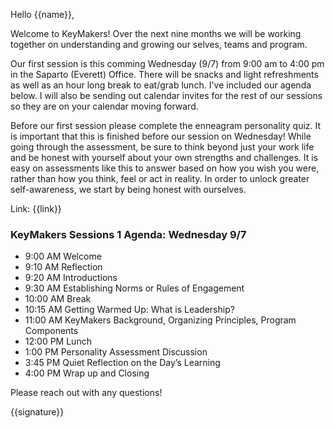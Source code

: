 Hello {{name}},

Welcome to KeyMakers! Over the next nine months we will be working together on understanding and growing our selves, teams and program.

Our first session is this comming Wednesday (9/7) from 9:00 am to 4:00 pm in the Saparto (Everett) Office. There will be snacks and light refreshments as well as an hour long break to eat/grab lunch. I've included our agenda below. I will also be sending out calendar invites for the rest of our sessions so they are on your calendar moving forward.

Before our first session please complete the enneagram personality quiz. It is important that this is finished before our session on Wednesday! While going through the assessment, be sure to think beyond just your work life and be honest with yourself about your own strengths and challenges. It is easy on assessments like this to answer based on how you wish you were, rather than how you think, feel or act in reality. In order to unlock greater self-awareness, we start by being honest with ourselves.

Link: {{link}}

*** KeyMakers Sessions 1 Agenda: Wednesday 9/7

- 9:00  AM 	Welcome
- 9:10  AM 	Reflection
- 9:20  AM  Introductions
- 9:30  AM 	Establishing Norms or Rules of Engagement
- 10:00 AM	Break
- 10:15 AM	Getting Warmed Up: What is Leadership?
- 11:00 AM	KeyMakers Background, Organizing Principles, Program Components
- 12:00 PM	Lunch
- 1:00  PM 	Personality Assessment Discussion
- 3:45  PM 	Quiet Reflection on the Day’s Learning
- 4:00  PM 	Wrap up and Closing


Please reach out with any questions!

{{signature}}

